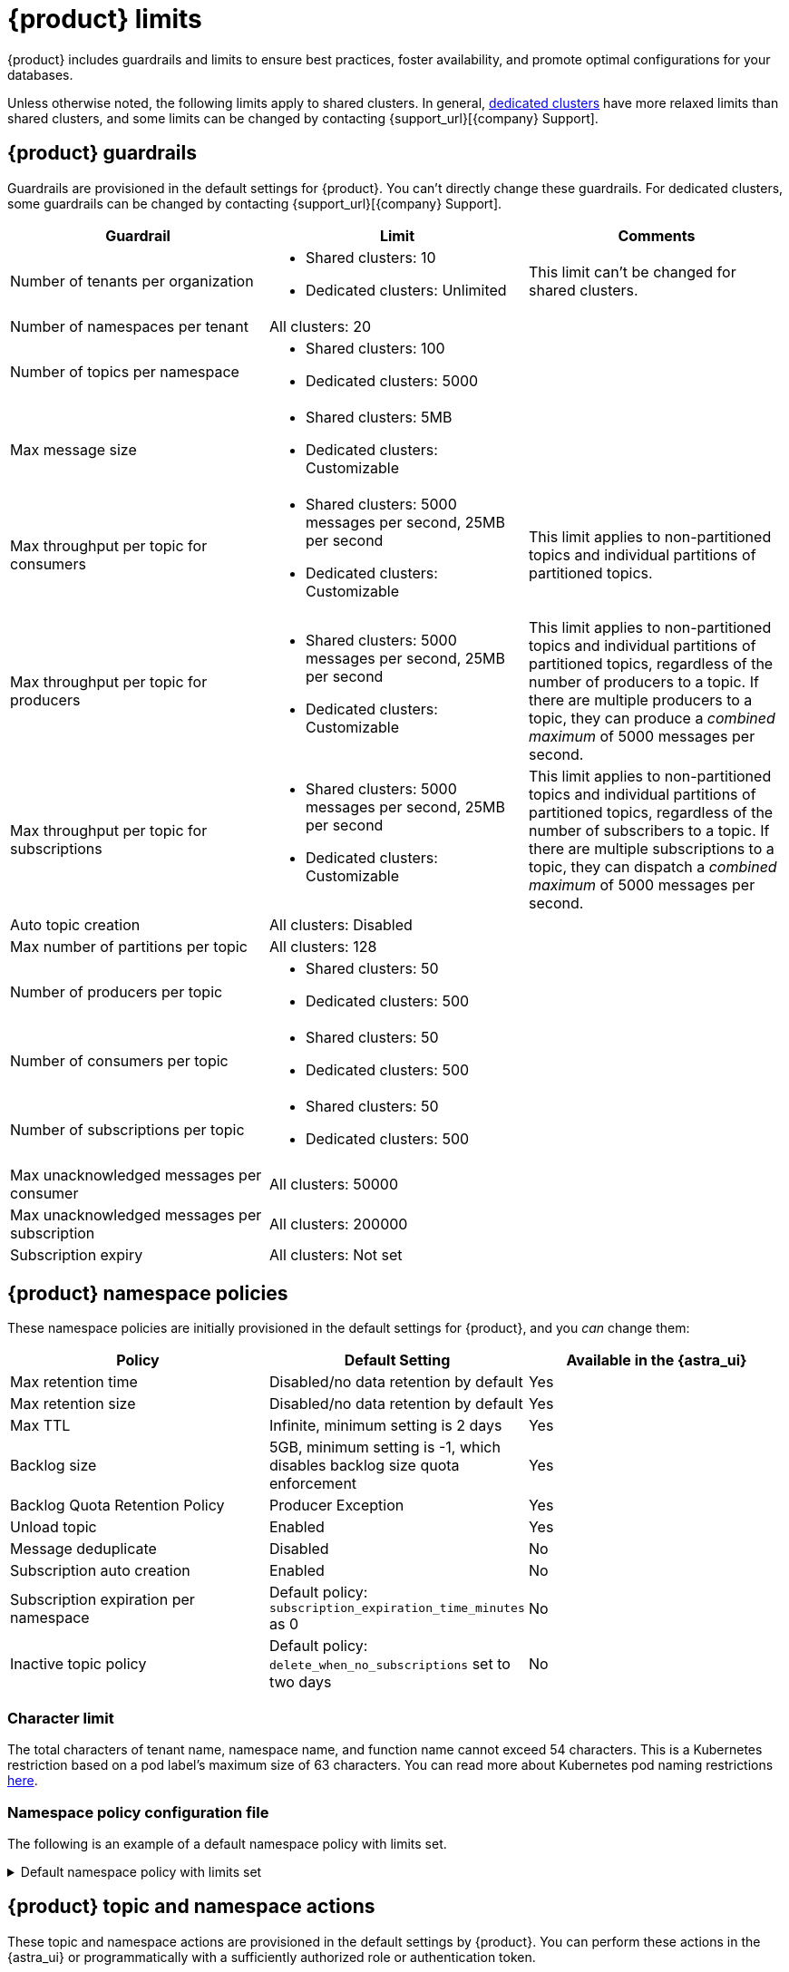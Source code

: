 = {product} limits
:page-tag: astra-streaming,admin,manage,pulsar

{product} includes guardrails and limits to ensure best practices, foster availability, and promote optimal configurations for your databases.

Unless otherwise noted, the following limits apply to shared clusters.
In general, xref:operations:astream-pricing.adoc#dedicated-clusters[dedicated clusters] have more relaxed limits than shared clusters, and some limits can be changed by contacting {support_url}[{company} Support].

== {product} guardrails

Guardrails are provisioned in the default settings for {product}.
You can't directly change these guardrails.
For dedicated clusters, some guardrails can be changed by contacting {support_url}[{company} Support].

[cols="1,1,1"]
|===
|Guardrail |Limit |Comments

|Number of tenants per organization
a|
* Shared clusters: 10
* Dedicated clusters: Unlimited

|This limit can't be changed for shared clusters.

|Number of namespaces per tenant
|All clusters: 20
|

|Number of topics per namespace
a|
* Shared clusters: 100
* Dedicated clusters: 5000
|

|Max message size
a|
* Shared clusters: 5MB
* Dedicated clusters: Customizable
|

|Max throughput per topic for consumers
a|
* Shared clusters: 5000 messages per second, 25MB per second
* Dedicated clusters: Customizable
|This limit applies to non-partitioned topics and individual partitions of partitioned topics.

|Max throughput per topic for producers
a|
* Shared clusters: 5000 messages per second, 25MB per second
* Dedicated clusters: Customizable
|This limit applies to non-partitioned topics and individual partitions of partitioned topics, regardless of the number of producers to a topic.
If there are multiple producers to a topic, they can produce a _combined maximum_ of 5000 messages per second.

|Max throughput per topic for subscriptions
a|
* Shared clusters: 5000 messages per second, 25MB per second
* Dedicated clusters: Customizable
|This limit applies to non-partitioned topics and individual partitions of partitioned topics, regardless of the number of subscribers to a topic.
If there are multiple subscriptions to a topic, they can dispatch a _combined maximum_ of 5000 messages per second.

|Auto topic creation
|All clusters: Disabled
|

|Max number of partitions per topic
|All clusters: 128
|

|Number of producers per topic
a|
* Shared clusters: 50
* Dedicated clusters: 500
|

|Number of consumers per topic
a|
* Shared clusters: 50
* Dedicated clusters: 500
|

|Number of subscriptions per topic
a|
* Shared clusters: 50
* Dedicated clusters: 500
|

|Max unacknowledged messages per consumer
|All clusters: 50000
|

|Max unacknowledged messages per subscription
|All clusters: 200000
|

|Subscription expiry
|All clusters: Not set
|
|===

== {product} namespace policies

These namespace policies are initially provisioned in the default settings for {product}, and you _can_ change them:

[cols="1,1,1"]
|===
|Policy |Default Setting |Available in the {astra_ui}

|Max retention time
|Disabled/no data retention by default
|Yes

|Max retention size
|Disabled/no data retention by default
|Yes

|Max TTL
|Infinite, minimum setting is 2 days
|Yes

|Backlog size
|5GB, minimum setting is -1, which disables backlog size quota enforcement
|Yes

|Backlog Quota Retention Policy
|Producer Exception
|Yes

|Unload topic
|Enabled
|Yes

|Message deduplicate
|Disabled
|No

|Subscription auto creation
|Enabled
|No

|Subscription expiration per namespace
|Default policy: `subscription_expiration_time_minutes` as 0
|No

|Inactive topic policy
|Default policy: `delete_when_no_subscriptions` set to two days
|No

|===

=== Character limit

The total characters of tenant name, namespace name, and function name cannot exceed 54 characters.
This is a Kubernetes restriction based on a pod label's maximum size of 63 characters.
You can read more about Kubernetes pod naming restrictions https://kubernetes.io/docs/concepts/overview/working-with-objects/labels/#syntax-and-character-set[here].

=== Namespace policy configuration file

The following is an example of a default namespace policy with limits set.

.Default namespace policy with limits set
[%collapsible]
====
[source,yaml]
----
{
  "auth_policies" : {
    "namespace_auth" : {
      "client;{client key}" : [ "consume", "produce" ],
      "websocket" : [ "consume", "produce" ]
    },
    "destination_auth" : { },
    "subscription_auth_roles" : { }
  },
  "replication_clusters" : [ "pulsar-gcp-europewest1" ],
  "bundles" : {
    "boundaries" : [ "0x00000000", "0x40000000", "0x80000000", "0xc0000000", "0xffffffff" ],
    "numBundles" : 4
  },
  "backlog_quota_map" : {
    "destination_storage" : {
      "limit" : 1000000000,
      "policy" : "producer_exception"
    }
  },
  "clusterDispatchRate" : { },
  "topicDispatchRate" : {
    "pulsar-gcp-europewest1" : {
      "dispatchThrottlingRateInMsg" : 5000,
      "dispatchThrottlingRateInByte" : 25000000,
      "relativeToPublishRate" : false,
      "ratePeriodInSecond" : 1
    }
  },
  "subscriptionDispatchRate" : {
    "pulsar-gcp-europewest1" : {
      "dispatchThrottlingRateInMsg" : 5000,
      "dispatchThrottlingRateInByte" : 25000000,
      "relativeToPublishRate" : false,
      "ratePeriodInSecond" : 1
    }
  },
  "replicatorDispatchRate" : { },
  "clusterSubscribeRate" : {
    "pulsar-gcp-europewest1" : {
      "subscribeThrottlingRatePerConsumer" : 5000,
      "ratePeriodInSecond" : 30
    }
  },
  "persistence" : {
    "bookkeeperEnsemble" : 2,
    "bookkeeperWriteQuorum" : 2,
    "bookkeeperAckQuorum" : 2,
    "managedLedgerMaxMarkDeleteRate" : 0.0
  },
  "deduplicationEnabled" : false,
  "autoTopicCreationOverride" : {
    "allowAutoTopicCreation" : false,
    "topicType" : "",
    "defaultNumPartitions" : 0
  },
  "publishMaxMessageRate" : {
    "pulsar-gcp-europewest1" : {
      "publishThrottlingRateInMsg" : 1000,
      "publishThrottlingRateInByte" : 5000000
    }
  },
  "latency_stats_sample_rate" : { },
  "message_ttl_in_seconds" : 0,
  "subscription_expiration_time_minutes" : 0,
  "retention_policies" : {
    "retentionTimeInMinutes" : 2880,
    "retentionSizeInMB" : -1
  },
  "deleted" : false,
  "encryption_required" : false,
  "inactive_topic_policies" : {
    "inactiveTopicDeleteMode" : "delete_when_no_subscriptions",
    "maxInactiveDurationSeconds" : 86400,
    "deleteWhileInactive" : true
  },
  "subscription_auth_mode" : "None",
  "max_producers_per_topic" : 50,
  "max_consumers_per_topic" : 50,
  "max_consumers_per_subscription" : 50,
  "max_unacked_messages_per_consumer" : 50000,
  "max_unacked_messages_per_subscription" : 200000,
  "compaction_threshold" : 0,
  "offload_threshold" : -1,
  "offload_deletion_lag_ms" : 0,
  "schema_auto_update_compatibility_strategy" : "Full",
  "schema_compatibility_strategy" : "UNDEFINED",
  "is_allow_auto_update_schema" : true,
  "schema_validation_enforced" : false
}
----
====

== {product} topic and namespace actions

These topic and namespace actions are provisioned in the default settings by {product}.
You can perform these actions in the {astra_ui} or programmatically with a sufficiently authorized role or authentication token.

[cols="1,1,1"]
|===
|Allowed Action |Default Setting |Available in the {astra_ui}

|Terminate topic
|Enabled
|No

|Unload namespace
|Enabled
|No

|Clear backlog at topic level
|Enabled
|No

|Clear backlog at namespace level
|Enabled
|No

|Set compaction threshold at namespace level
|Disabled
|No

|Trigger compaction at topic level
|Enabled
|No

|Topic compaction
|Enabled
|No

|All subscription expiration
|Disabled
|No

|===

== Function and connector resources

A function instance is a unit used for scaling Pulsar functions or Pulsar IO connectors running on {product}.
Each function instance is assigned a specific amount of CPU and memory which can be allocated to a Pulsar function.
Each Pulsar function running on {product} has a minimum of one function instance allocated to it.

Functions and connector resources for function instances are set in the control plane based as resource limits.
You can't customize these resources.

The default settings are as follows:

[cols="1,1,1,1"]
|===
|Cluster type |CPU per instance |RAM per instance |Maximum function instances per namespace

|Shared
|0.25 core
|500MB
|Varies by plan

|Dedicated
|0.50 core
|1GB
|5000

|===

== Immutable configurations

The following configurations can't be changed:

* Data persistency (`En`, `Qw`, `Qa`)
* `Managedledger` policy/deletion
* Namespace bundle configurations:
** Bundle split
** Bundle level clear backlog
** Bundle level unload
** Bundle level subscribe and unsubscribe
* Replication
* Delayed delivery
* Offload policy
* Offload deletion

== Unsupported pulsar-admin commands

{product} doesn't support the following `https://pulsar.apache.org/docs/pulsar-admin/[pulsar-admin]` commands because they aren't applicable in a cloud environment or they could cause privacy or data integrity issues:

* `bookies`
* `brokers`
* `broker-stats`
* `clusters`
* `ns-isolation-policies`
* `resource-quotas`
* `tenants`
